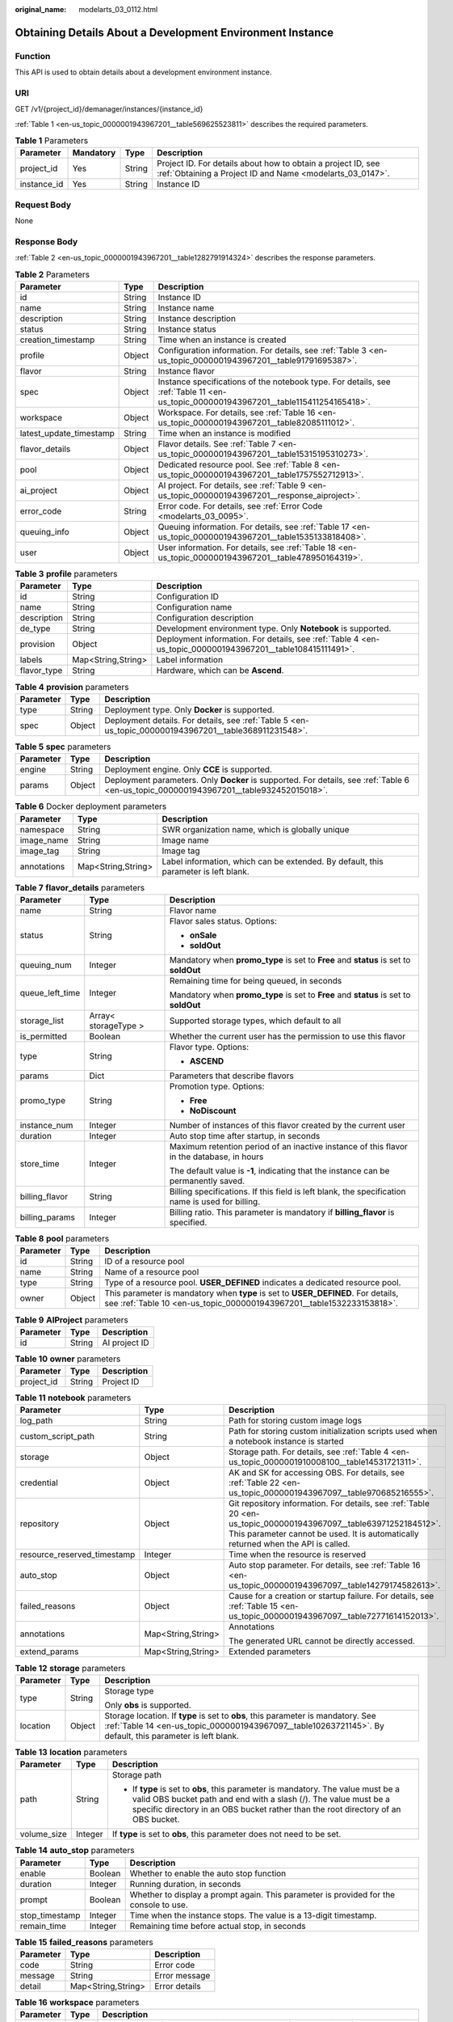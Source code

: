 :original_name: modelarts_03_0112.html

.. _modelarts_03_0112:

Obtaining Details About a Development Environment Instance
==========================================================

Function
--------

This API is used to obtain details about a development environment instance.

URI
---

GET /v1/{project_id}/demanager/instances/{instance_id}

:ref:`Table 1 <en-us_topic_0000001943967201__table569625523811>` describes the required parameters.

.. _en-us_topic_0000001943967201__table569625523811:

.. table:: **Table 1** Parameters

   +-------------+-----------+--------+---------------------------------------------------------------------------------------------------------------------------+
   | Parameter   | Mandatory | Type   | Description                                                                                                               |
   +=============+===========+========+===========================================================================================================================+
   | project_id  | Yes       | String | Project ID. For details about how to obtain a project ID, see :ref:`Obtaining a Project ID and Name <modelarts_03_0147>`. |
   +-------------+-----------+--------+---------------------------------------------------------------------------------------------------------------------------+
   | instance_id | Yes       | String | Instance ID                                                                                                               |
   +-------------+-----------+--------+---------------------------------------------------------------------------------------------------------------------------+

Request Body
------------

None

Response Body
-------------

:ref:`Table 2 <en-us_topic_0000001943967201__table1282791914324>` describes the response parameters.

.. _en-us_topic_0000001943967201__table1282791914324:

.. table:: **Table 2** Parameters

   +-------------------------+--------+--------------------------------------------------------------------------------------------------------------------------------------+
   | Parameter               | Type   | Description                                                                                                                          |
   +=========================+========+======================================================================================================================================+
   | id                      | String | Instance ID                                                                                                                          |
   +-------------------------+--------+--------------------------------------------------------------------------------------------------------------------------------------+
   | name                    | String | Instance name                                                                                                                        |
   +-------------------------+--------+--------------------------------------------------------------------------------------------------------------------------------------+
   | description             | String | Instance description                                                                                                                 |
   +-------------------------+--------+--------------------------------------------------------------------------------------------------------------------------------------+
   | status                  | String | Instance status                                                                                                                      |
   +-------------------------+--------+--------------------------------------------------------------------------------------------------------------------------------------+
   | creation_timestamp      | String | Time when an instance is created                                                                                                     |
   +-------------------------+--------+--------------------------------------------------------------------------------------------------------------------------------------+
   | profile                 | Object | Configuration information. For details, see :ref:`Table 3 <en-us_topic_0000001943967201__table91791695387>`.                         |
   +-------------------------+--------+--------------------------------------------------------------------------------------------------------------------------------------+
   | flavor                  | String | Instance flavor                                                                                                                      |
   +-------------------------+--------+--------------------------------------------------------------------------------------------------------------------------------------+
   | spec                    | Object | Instance specifications of the notebook type. For details, see :ref:`Table 11 <en-us_topic_0000001943967201__table115411254165418>`. |
   +-------------------------+--------+--------------------------------------------------------------------------------------------------------------------------------------+
   | workspace               | Object | Workspace. For details, see :ref:`Table 16 <en-us_topic_0000001943967201__table82085111012>`.                                        |
   +-------------------------+--------+--------------------------------------------------------------------------------------------------------------------------------------+
   | latest_update_timestamp | String | Time when an instance is modified                                                                                                    |
   +-------------------------+--------+--------------------------------------------------------------------------------------------------------------------------------------+
   | flavor_details          | Object | Flavor details. See :ref:`Table 7 <en-us_topic_0000001943967201__table15315195310273>`.                                              |
   +-------------------------+--------+--------------------------------------------------------------------------------------------------------------------------------------+
   | pool                    | Object | Dedicated resource pool. See :ref:`Table 8 <en-us_topic_0000001943967201__table1757552712913>`.                                      |
   +-------------------------+--------+--------------------------------------------------------------------------------------------------------------------------------------+
   | ai_project              | Object | AI project. For details, see :ref:`Table 9 <en-us_topic_0000001943967201__response_aiproject>`.                                      |
   +-------------------------+--------+--------------------------------------------------------------------------------------------------------------------------------------+
   | error_code              | String | Error code. For details, see :ref:`Error Code <modelarts_03_0095>`.                                                                  |
   +-------------------------+--------+--------------------------------------------------------------------------------------------------------------------------------------+
   | queuing_info            | Object | Queuing information. For details, see :ref:`Table 17 <en-us_topic_0000001943967201__table1535133818408>`.                            |
   +-------------------------+--------+--------------------------------------------------------------------------------------------------------------------------------------+
   | user                    | Object | User information. For details, see :ref:`Table 18 <en-us_topic_0000001943967201__table478950164319>`.                                |
   +-------------------------+--------+--------------------------------------------------------------------------------------------------------------------------------------+

.. _en-us_topic_0000001943967201__table91791695387:

.. table:: **Table 3** **profile** parameters

   +-------------+--------------------+------------------------------------------------------------------------------------------------------------+
   | Parameter   | Type               | Description                                                                                                |
   +=============+====================+============================================================================================================+
   | id          | String             | Configuration ID                                                                                           |
   +-------------+--------------------+------------------------------------------------------------------------------------------------------------+
   | name        | String             | Configuration name                                                                                         |
   +-------------+--------------------+------------------------------------------------------------------------------------------------------------+
   | description | String             | Configuration description                                                                                  |
   +-------------+--------------------+------------------------------------------------------------------------------------------------------------+
   | de_type     | String             | Development environment type. Only **Notebook** is supported.                                              |
   +-------------+--------------------+------------------------------------------------------------------------------------------------------------+
   | provision   | Object             | Deployment information. For details, see :ref:`Table 4 <en-us_topic_0000001943967201__table108415111491>`. |
   +-------------+--------------------+------------------------------------------------------------------------------------------------------------+
   | labels      | Map<String,String> | Label information                                                                                          |
   +-------------+--------------------+------------------------------------------------------------------------------------------------------------+
   | flavor_type | String             | Hardware, which can be **Ascend**.                                                                         |
   +-------------+--------------------+------------------------------------------------------------------------------------------------------------+

.. _en-us_topic_0000001943967201__table108415111491:

.. table:: **Table 4** **provision** parameters

   +-----------+--------+--------------------------------------------------------------------------------------------------------+
   | Parameter | Type   | Description                                                                                            |
   +===========+========+========================================================================================================+
   | type      | String | Deployment type. Only **Docker** is supported.                                                         |
   +-----------+--------+--------------------------------------------------------------------------------------------------------+
   | spec      | Object | Deployment details. For details, see :ref:`Table 5 <en-us_topic_0000001943967201__table368911231548>`. |
   +-----------+--------+--------------------------------------------------------------------------------------------------------+

.. _en-us_topic_0000001943967201__table368911231548:

.. table:: **Table 5** **spec** parameters

   +-----------+--------+-----------------------------------------------------------------------------------------------------------------------------------------+
   | Parameter | Type   | Description                                                                                                                             |
   +===========+========+=========================================================================================================================================+
   | engine    | String | Deployment engine. Only **CCE** is supported.                                                                                           |
   +-----------+--------+-----------------------------------------------------------------------------------------------------------------------------------------+
   | params    | Object | Deployment parameters. Only **Docker** is supported. For details, see :ref:`Table 6 <en-us_topic_0000001943967201__table932452015018>`. |
   +-----------+--------+-----------------------------------------------------------------------------------------------------------------------------------------+

.. _en-us_topic_0000001943967201__table932452015018:

.. table:: **Table 6** Docker deployment parameters

   +-------------+--------------------+-------------------------------------------------------------------------------------+
   | Parameter   | Type               | Description                                                                         |
   +=============+====================+=====================================================================================+
   | namespace   | String             | SWR organization name, which is globally unique                                     |
   +-------------+--------------------+-------------------------------------------------------------------------------------+
   | image_name  | String             | Image name                                                                          |
   +-------------+--------------------+-------------------------------------------------------------------------------------+
   | image_tag   | String             | Image tag                                                                           |
   +-------------+--------------------+-------------------------------------------------------------------------------------+
   | annotations | Map<String,String> | Label information, which can be extended. By default, this parameter is left blank. |
   +-------------+--------------------+-------------------------------------------------------------------------------------+

.. _en-us_topic_0000001943967201__table15315195310273:

.. table:: **Table 7** **flavor_details** parameters

   +-----------------------+-----------------------+--------------------------------------------------------------------------------------------------+
   | Parameter             | Type                  | Description                                                                                      |
   +=======================+=======================+==================================================================================================+
   | name                  | String                | Flavor name                                                                                      |
   +-----------------------+-----------------------+--------------------------------------------------------------------------------------------------+
   | status                | String                | Flavor sales status. Options:                                                                    |
   |                       |                       |                                                                                                  |
   |                       |                       | -  **onSale**                                                                                    |
   |                       |                       | -  **soldOut**                                                                                   |
   +-----------------------+-----------------------+--------------------------------------------------------------------------------------------------+
   | queuing_num           | Integer               | Mandatory when **promo_type** is set to **Free** and **status** is set to **soldOut**            |
   +-----------------------+-----------------------+--------------------------------------------------------------------------------------------------+
   | queue_left_time       | Integer               | Remaining time for being queued, in seconds                                                      |
   |                       |                       |                                                                                                  |
   |                       |                       | Mandatory when **promo_type** is set to **Free** and **status** is set to **soldOut**            |
   +-----------------------+-----------------------+--------------------------------------------------------------------------------------------------+
   | storage_list          | Array< storageType >  | Supported storage types, which default to all                                                    |
   +-----------------------+-----------------------+--------------------------------------------------------------------------------------------------+
   | is_permitted          | Boolean               | Whether the current user has the permission to use this flavor                                   |
   +-----------------------+-----------------------+--------------------------------------------------------------------------------------------------+
   | type                  | String                | Flavor type. Options:                                                                            |
   |                       |                       |                                                                                                  |
   |                       |                       | -  **ASCEND**                                                                                    |
   +-----------------------+-----------------------+--------------------------------------------------------------------------------------------------+
   | params                | Dict                  | Parameters that describe flavors                                                                 |
   +-----------------------+-----------------------+--------------------------------------------------------------------------------------------------+
   | promo_type            | String                | Promotion type. Options:                                                                         |
   |                       |                       |                                                                                                  |
   |                       |                       | -  **Free**                                                                                      |
   |                       |                       | -  **NoDiscount**                                                                                |
   +-----------------------+-----------------------+--------------------------------------------------------------------------------------------------+
   | instance_num          | Integer               | Number of instances of this flavor created by the current user                                   |
   +-----------------------+-----------------------+--------------------------------------------------------------------------------------------------+
   | duration              | Integer               | Auto stop time after startup, in seconds                                                         |
   +-----------------------+-----------------------+--------------------------------------------------------------------------------------------------+
   | store_time            | Integer               | Maximum retention period of an inactive instance of this flavor in the database, in hours        |
   |                       |                       |                                                                                                  |
   |                       |                       | The default value is **-1**, indicating that the instance can be permanently saved.              |
   +-----------------------+-----------------------+--------------------------------------------------------------------------------------------------+
   | billing_flavor        | String                | Billing specifications. If this field is left blank, the specification name is used for billing. |
   +-----------------------+-----------------------+--------------------------------------------------------------------------------------------------+
   | billing_params        | Integer               | Billing ratio. This parameter is mandatory if **billing_flavor** is specified.                   |
   +-----------------------+-----------------------+--------------------------------------------------------------------------------------------------+

.. _en-us_topic_0000001943967201__table1757552712913:

.. table:: **Table 8** **pool** parameters

   +-----------+--------+------------------------------------------------------------------------------------------------------------------------------------------------------------+
   | Parameter | Type   | Description                                                                                                                                                |
   +===========+========+============================================================================================================================================================+
   | id        | String | ID of a resource pool                                                                                                                                      |
   +-----------+--------+------------------------------------------------------------------------------------------------------------------------------------------------------------+
   | name      | String | Name of a resource pool                                                                                                                                    |
   +-----------+--------+------------------------------------------------------------------------------------------------------------------------------------------------------------+
   | type      | String | Type of a resource pool. **USER_DEFINED** indicates a dedicated resource pool.                                                                             |
   +-----------+--------+------------------------------------------------------------------------------------------------------------------------------------------------------------+
   | owner     | Object | This parameter is mandatory when **type** is set to **USER_DEFINED**. For details, see :ref:`Table 10 <en-us_topic_0000001943967201__table1532233153818>`. |
   +-----------+--------+------------------------------------------------------------------------------------------------------------------------------------------------------------+

.. _en-us_topic_0000001943967201__response_aiproject:

.. table:: **Table 9** **AIProject** parameters

   ========= ====== =============
   Parameter Type   Description
   ========= ====== =============
   id        String AI project ID
   ========= ====== =============

.. _en-us_topic_0000001943967201__table1532233153818:

.. table:: **Table 10** **owner** parameters

   ========== ====== ===========
   Parameter  Type   Description
   ========== ====== ===========
   project_id String Project ID
   ========== ====== ===========

.. _en-us_topic_0000001943967201__table115411254165418:

.. table:: **Table 11** **notebook** parameters

   +-----------------------------+-----------------------+-------------------------------------------------------------------------------------------------------------------------------------------------------------------------------------------------------+
   | Parameter                   | Type                  | Description                                                                                                                                                                                           |
   +=============================+=======================+=======================================================================================================================================================================================================+
   | log_path                    | String                | Path for storing custom image logs                                                                                                                                                                    |
   +-----------------------------+-----------------------+-------------------------------------------------------------------------------------------------------------------------------------------------------------------------------------------------------+
   | custom_script_path          | String                | Path for storing custom initialization scripts used when a notebook instance is started                                                                                                               |
   +-----------------------------+-----------------------+-------------------------------------------------------------------------------------------------------------------------------------------------------------------------------------------------------+
   | storage                     | Object                | Storage path. For details, see :ref:`Table 4 <en-us_topic_0000001910008100__table14531721311>`.                                                                                                       |
   +-----------------------------+-----------------------+-------------------------------------------------------------------------------------------------------------------------------------------------------------------------------------------------------+
   | credential                  | Object                | AK and SK for accessing OBS. For details, see :ref:`Table 22 <en-us_topic_0000001943967097__table970685216555>`.                                                                                      |
   +-----------------------------+-----------------------+-------------------------------------------------------------------------------------------------------------------------------------------------------------------------------------------------------+
   | repository                  | Object                | Git repository information. For details, see :ref:`Table 20 <en-us_topic_0000001943967097__table63971252184512>`. This parameter cannot be used. It is automatically returned when the API is called. |
   +-----------------------------+-----------------------+-------------------------------------------------------------------------------------------------------------------------------------------------------------------------------------------------------+
   | resource_reserved_timestamp | Integer               | Time when the resource is reserved                                                                                                                                                                    |
   +-----------------------------+-----------------------+-------------------------------------------------------------------------------------------------------------------------------------------------------------------------------------------------------+
   | auto_stop                   | Object                | Auto stop parameter. For details, see :ref:`Table 16 <en-us_topic_0000001943967097__table14279174582613>`.                                                                                            |
   +-----------------------------+-----------------------+-------------------------------------------------------------------------------------------------------------------------------------------------------------------------------------------------------+
   | failed_reasons              | Object                | Cause for a creation or startup failure. For details, see :ref:`Table 15 <en-us_topic_0000001943967097__table72771614152013>`.                                                                        |
   +-----------------------------+-----------------------+-------------------------------------------------------------------------------------------------------------------------------------------------------------------------------------------------------+
   | annotations                 | Map<String,String>    | Annotations                                                                                                                                                                                           |
   |                             |                       |                                                                                                                                                                                                       |
   |                             |                       | The generated URL cannot be directly accessed.                                                                                                                                                        |
   +-----------------------------+-----------------------+-------------------------------------------------------------------------------------------------------------------------------------------------------------------------------------------------------+
   | extend_params               | Map<String,String>    | Extended parameters                                                                                                                                                                                   |
   +-----------------------------+-----------------------+-------------------------------------------------------------------------------------------------------------------------------------------------------------------------------------------------------+

.. table:: **Table 12** **storage** parameters

   +-----------------------+-----------------------+-----------------------------------------------------------------------------------------------------------------------------------------------------------------------------------------------+
   | Parameter             | Type                  | Description                                                                                                                                                                                   |
   +=======================+=======================+===============================================================================================================================================================================================+
   | type                  | String                | Storage type                                                                                                                                                                                  |
   |                       |                       |                                                                                                                                                                                               |
   |                       |                       | Only **obs** is supported.                                                                                                                                                                    |
   +-----------------------+-----------------------+-----------------------------------------------------------------------------------------------------------------------------------------------------------------------------------------------+
   | location              | Object                | Storage location. If **type** is set to **obs**, this parameter is mandatory. See :ref:`Table 14 <en-us_topic_0000001943967097__table10263721145>`. By default, this parameter is left blank. |
   +-----------------------+-----------------------+-----------------------------------------------------------------------------------------------------------------------------------------------------------------------------------------------+

.. table:: **Table 13** **location** parameters

   +-----------------------+-----------------------+---------------------------------------------------------------------------------------------------------------------------------------------------------------------------------------------------------------------------------------------+
   | Parameter             | Type                  | Description                                                                                                                                                                                                                                 |
   +=======================+=======================+=============================================================================================================================================================================================================================================+
   | path                  | String                | Storage path                                                                                                                                                                                                                                |
   |                       |                       |                                                                                                                                                                                                                                             |
   |                       |                       | -  If **type** is set to **obs**, this parameter is mandatory. The value must be a valid OBS bucket path and end with a slash (/). The value must be a specific directory in an OBS bucket rather than the root directory of an OBS bucket. |
   +-----------------------+-----------------------+---------------------------------------------------------------------------------------------------------------------------------------------------------------------------------------------------------------------------------------------+
   | volume_size           | Integer               | If **type** is set to **obs**, this parameter does not need to be set.                                                                                                                                                                      |
   +-----------------------+-----------------------+---------------------------------------------------------------------------------------------------------------------------------------------------------------------------------------------------------------------------------------------+

.. table:: **Table 14** **auto_stop** parameters

   +----------------+---------+---------------------------------------------------------------------------------------+
   | Parameter      | Type    | Description                                                                           |
   +================+=========+=======================================================================================+
   | enable         | Boolean | Whether to enable the auto stop function                                              |
   +----------------+---------+---------------------------------------------------------------------------------------+
   | duration       | Integer | Running duration, in seconds                                                          |
   +----------------+---------+---------------------------------------------------------------------------------------+
   | prompt         | Boolean | Whether to display a prompt again. This parameter is provided for the console to use. |
   +----------------+---------+---------------------------------------------------------------------------------------+
   | stop_timestamp | Integer | Time when the instance stops. The value is a 13-digit timestamp.                      |
   +----------------+---------+---------------------------------------------------------------------------------------+
   | remain_time    | Integer | Remaining time before actual stop, in seconds                                         |
   +----------------+---------+---------------------------------------------------------------------------------------+

.. table:: **Table 15** **failed_reasons** parameters

   ========= ================== =============
   Parameter Type               Description
   ========= ================== =============
   code      String             Error code
   message   String             Error message
   detail    Map<String,String> Error details
   ========= ================== =============

.. _en-us_topic_0000001943967201__table82085111012:

.. table:: **Table 16** **workspace** parameters

   +-----------+--------+--------------------------------------------------------------------------------------------------------------------------------+
   | Parameter | Type   | Description                                                                                                                    |
   +===========+========+================================================================================================================================+
   | id        | String | Workspace ID If no workspace is created, the default value is **0**. If a workspace is created and used, use the actual value. |
   +-----------+--------+--------------------------------------------------------------------------------------------------------------------------------+

.. _en-us_topic_0000001943967201__table1535133818408:

.. table:: **Table 17** **queuing_info** parameters

   +-----------------------+-----------------------+--------------------------------------------------------------------------------------------------------------------------------------------+
   | Parameter             | Type                  | Description                                                                                                                                |
   +=======================+=======================+============================================================================================================================================+
   | id                    | String                | Instance ID                                                                                                                                |
   +-----------------------+-----------------------+--------------------------------------------------------------------------------------------------------------------------------------------+
   | name                  | String                | Instance name                                                                                                                              |
   +-----------------------+-----------------------+--------------------------------------------------------------------------------------------------------------------------------------------+
   | de_type               | String                | Development environment type. By default, all types are returned.                                                                          |
   |                       |                       |                                                                                                                                            |
   |                       |                       | Only **Notebook** is supported.                                                                                                            |
   +-----------------------+-----------------------+--------------------------------------------------------------------------------------------------------------------------------------------+
   | flavor                | String                | Instance flavor. By default, all types are returned.                                                                                       |
   +-----------------------+-----------------------+--------------------------------------------------------------------------------------------------------------------------------------------+
   | flavor_details        | Object                | Flavor details, which display the flavor information. For details, see :ref:`Table 9 <en-us_topic_0000001943967097__table15315195310273>`. |
   +-----------------------+-----------------------+--------------------------------------------------------------------------------------------------------------------------------------------+
   | status                | String                | Instance status. By default, all statuses are returned. Options:                                                                           |
   |                       |                       |                                                                                                                                            |
   |                       |                       | -  **CREATE_QUEUING**                                                                                                                      |
   |                       |                       | -  **START_QUEUING**                                                                                                                       |
   +-----------------------+-----------------------+--------------------------------------------------------------------------------------------------------------------------------------------+
   | begin_timestamp       | Integer               | Time when an instance starts queuing, which is a 13-digit timestamp                                                                        |
   +-----------------------+-----------------------+--------------------------------------------------------------------------------------------------------------------------------------------+
   | remain_time           | Integer               | Remaining time for being queued, in seconds                                                                                                |
   +-----------------------+-----------------------+--------------------------------------------------------------------------------------------------------------------------------------------+
   | end_timestamp         | Integer               | Time when an instance completes queuing, which is a 13-digit timestamp                                                                     |
   +-----------------------+-----------------------+--------------------------------------------------------------------------------------------------------------------------------------------+
   | rank                  | Integer               | Ranking of an instance in a queue                                                                                                          |
   +-----------------------+-----------------------+--------------------------------------------------------------------------------------------------------------------------------------------+

.. _en-us_topic_0000001943967201__table478950164319:

.. table:: **Table 18** **user** parameters

   ========= ====== ===========
   Parameter Type   Description
   ========= ====== ===========
   id        String User ID
   name      String Username
   ========= ====== ===========

.. table:: **Table 19** **repository** parameters

   +-----------------+--------+--------------------------------------------------------------------------------------------------------------+
   | Parameter       | Type   | Description                                                                                                  |
   +=================+========+==============================================================================================================+
   | id              | String | Repository ID                                                                                                |
   +-----------------+--------+--------------------------------------------------------------------------------------------------------------+
   | branch          | String | Repository branch                                                                                            |
   +-----------------+--------+--------------------------------------------------------------------------------------------------------------+
   | user_name       | String | Repository username                                                                                          |
   +-----------------+--------+--------------------------------------------------------------------------------------------------------------+
   | user_email      | String | Repository user mailbox                                                                                      |
   +-----------------+--------+--------------------------------------------------------------------------------------------------------------+
   | type            | String | Repository type, which can be **CodeClub** or **GitHub**                                                     |
   +-----------------+--------+--------------------------------------------------------------------------------------------------------------+
   | connection_info | Object | Repository connection. For details, see :ref:`Table 21 <en-us_topic_0000001943967097__table13487192116490>`. |
   +-----------------+--------+--------------------------------------------------------------------------------------------------------------+

.. table:: **Table 20** **connection_info** parameters

   +------------+--------+--------------------------------------------------------------------------------------------------------------+
   | Parameter  | Type   | Description                                                                                                  |
   +============+========+==============================================================================================================+
   | protocol   | String | Repository link protocol, which can be **ssh** or **https**                                                  |
   +------------+--------+--------------------------------------------------------------------------------------------------------------+
   | url        | String | Repository link address                                                                                      |
   +------------+--------+--------------------------------------------------------------------------------------------------------------+
   | credential | Object | Certificate information. For details, see :ref:`Table 22 <en-us_topic_0000001943967097__table970685216555>`. |
   +------------+--------+--------------------------------------------------------------------------------------------------------------+

.. table:: **Table 21** **credential** parameters

   =============== ====== =======================
   Parameter       Type   Description
   =============== ====== =======================
   ssh_private_key String SSH private certificate
   access_token    String OAuth token of GitHub
   =============== ====== =======================

Sample Request
--------------

The following shows how to obtain the details about instance **6fa459ea-ee8a-3ca4-894e-db77e160355e**.

.. code-block:: text

   GET https://endpoint/v1/{project_id}/demanager/instances/6fa459ea-ee8a-3ca4-894e-db77e160355e

Sample Response
---------------

-  Successful response

   .. code-block::

      {
          "ai_project": {
              "id": "default-ai-project"
          },
          "creation_timestamp": "1594887749962",
          "description": "",
          "flavor": "modelarts.bm.gpu.v100NV32",
          "flavor_details": {
              "name": "modelarts.bm.gpu.v100NV32",
              "params": {
                  "CPU": 8,
                  "GPU": 1,
                  "gpu_type": "v100NV32",
                  "memory": "64GiB"
              },
              "status": "onSale",
              "type": "GPU"
          },
          "id": "DE-7d558ef8-c73d-11ea-964c-0255ac100033",
          "latest_update_timestamp": "1594888070775",
          "name": "notebook-c6fd",
          "profile": {
              "de_type": "Notebook",
              "description": "multi engine, gpu, python 3.6 for notebook",
              "flavor_type": "GPU",
              "id": "Multi-Engine 1.0 (python3)-gpu",
              "name": "Multi-Engine 1.0 (python3)-gpu",
              "provision": {
                  "spec": {
                      "engine": "CCE",
                      "params": {
                          "annotations": null,
                          "image_name": "mul-kernel-gpu-cuda-cp36",
                          "image_tag": "2.0.5-B003",
                          "namespace": "atelier"
                      }
                  },
                  "type": "Docker"
              }
          },
          "spec": {
              "annotations": {
                  "target_domain": "https://xxx",
                  "url": "https://xxx:32000/modelarts/hubv100/notebook/user/DE-7d558ef8-c73d-11ea-964c-0255ac100033"
              },
              "auto_stop": {
                  "duration": 3600,
                  "enable": true,
                  "prompt": true,
                  "remain_time": 3336,
                  "stop_timestamp": 1594891408723
              },
              "extend_params": null,
              "failed_reasons": null,
              "repository": null,
              "extend_storage": null,
              "storage": {
                  "location": {
                      "path": "/home/ma-user/work",
                      "volume_size": 5
                  },
                  "type": "evs"
              }
          },
          "status": "RUNNING",
          "user": {
              "id": "15dda26361214ca2a5953917d2f48ffb",
              "name": "ops_dev_env"
          },
          "workspace": {
              "id": "0"
          }
      }

-  Failed response

   .. code-block::

      {
          "error_message": "The instance does not exist.",
          "error_code": "ModelArts.6309"
      }

Status Code
-----------

For details about the status code, see :ref:`Status Code <modelarts_03_0094>`.
